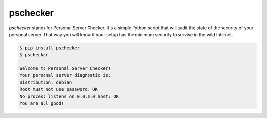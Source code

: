 pschecker
=========

`pschecker` stands for Personal Server Checker. It's a simple Python script
that will audit the state of the security of your personal server. That way you
will know if your setup has the minimum security to survive in the wild
Internet.

.. code::

    $ pip install pschecker
    $ pschecker

    Welcome to Personal Server Checker!
    Your personal server diagnostic is:
    Distribution: debian
    Root must not use password: OK
    No process listens on 0.0.0.0 host: OK
    You are all good!


